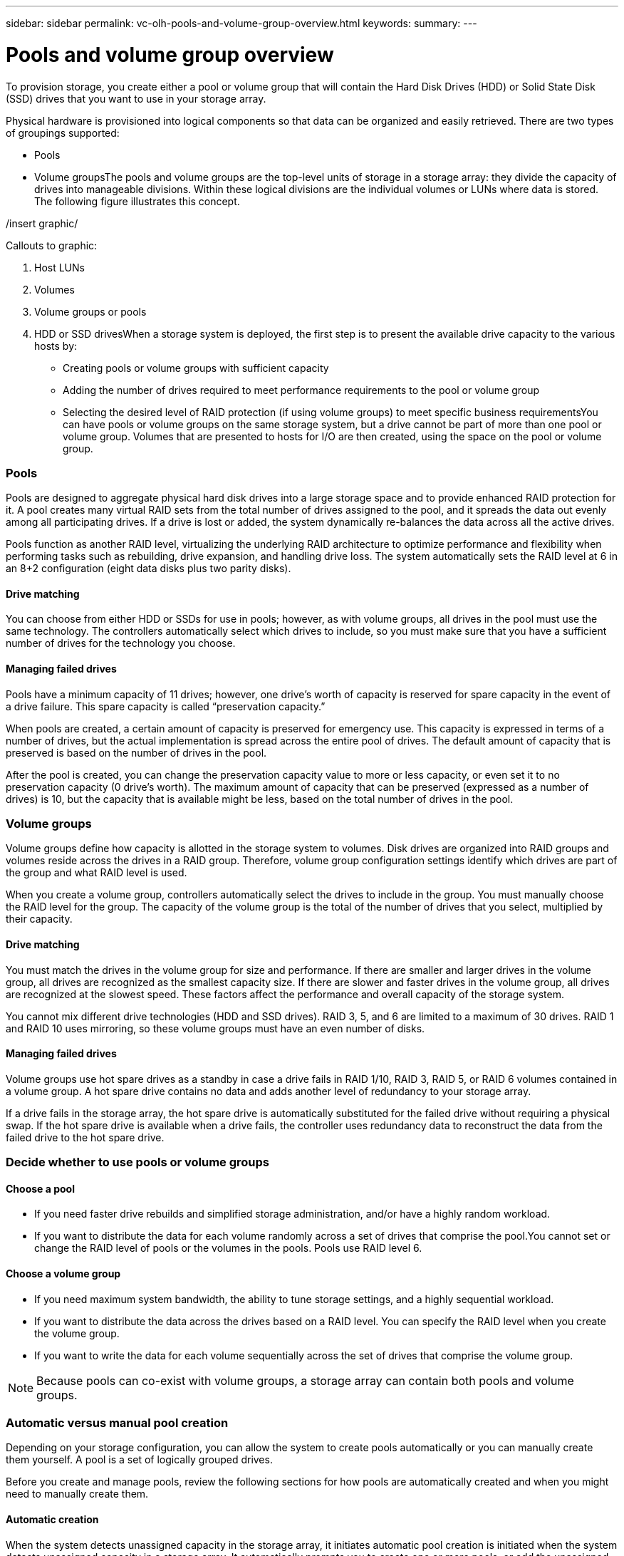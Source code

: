 ---
sidebar: sidebar
permalink: vc-olh-pools-and-volume-group-overview.html
keywords:
summary:
---

= Pools and volume group overview
:hardbreaks:
:nofooter:
:icons: font
:linkattrs:
:imagesdir: ./media/

//
// This file was created with NDAC Version 2.0 (August 17, 2020)
//
// 2022-03-25 16:38:48.311548
//

[.lead]
To provision storage, you create either a pool or volume group that will contain the Hard Disk Drives (HDD) or Solid State Disk (SSD) drives that you want to use in your storage array.

Physical hardware is provisioned into logical components so that data can be organized and easily retrieved. There are two types of groupings supported:

* Pools
* Volume groupsThe pools and volume groups are the top-level units of storage in a storage array: they divide the capacity of drives into manageable divisions. Within these logical divisions are the individual volumes or LUNs where data is stored. The following figure illustrates this concept.

/insert graphic/

Callouts to graphic:

. Host LUNs
. Volumes
. Volume groups or pools
. HDD or SSD drivesWhen a storage system is deployed, the first step is to present the available drive capacity to the various hosts by:

* Creating pools or volume groups with sufficient capacity
* Adding the number of drives required to meet performance requirements to the pool or volume group
* Selecting the desired level of RAID protection (if using volume groups) to meet specific business requirementsYou can have pools or volume groups on the same storage system, but a drive cannot be part of more than one pool or volume group. Volumes that are presented to hosts for I/O are then created, using the space on the pool or volume group.

=== Pools

Pools are designed to aggregate physical hard disk drives into a large storage space and to provide enhanced RAID protection for it. A pool creates many virtual RAID sets from the total number of drives assigned to the pool, and it spreads the data out evenly among all participating drives. If a drive is lost or added, the system dynamically re-balances the data across all the active drives.

Pools function as another RAID level, virtualizing the underlying RAID architecture to optimize performance and flexibility when performing tasks such as rebuilding, drive expansion, and handling drive loss. The system automatically sets the RAID level at 6 in an 8+2 configuration (eight data disks plus two parity disks).

==== Drive matching

You can choose from either HDD or SSDs for use in pools; however, as with volume groups, all drives in the pool must use the same technology. The controllers automatically select which drives to include, so you must make sure that you have a sufficient number of drives for the technology you choose.

==== Managing failed drives

Pools have a minimum capacity of 11 drives; however, one drive’s worth of capacity is reserved for spare capacity in the event of a drive failure. This spare capacity is called “preservation capacity.”

When pools are created, a certain amount of capacity is preserved for emergency use. This capacity is expressed in terms of a number of drives, but the actual implementation is spread across the entire pool of drives. The default amount of capacity that is preserved is based on the number of drives in the pool.

After the pool is created, you can change the preservation capacity value to more or less capacity, or even set it to no preservation capacity (0 drive’s worth). The maximum amount of capacity that can be preserved (expressed as a number of drives) is 10, but the capacity that is available might be less, based on the total number of drives in the pool.

=== Volume groups

Volume groups define how capacity is allotted in the storage system to volumes. Disk drives are organized into RAID groups and volumes reside across the drives in a RAID group. Therefore, volume group configuration settings identify which drives are part of the group and what RAID level is used.

When you create a volume group, controllers automatically select the drives to include in the group. You must manually choose the RAID level for the group. The capacity of the volume group is the total of the number of drives that you select, multiplied by their capacity.

==== Drive matching

You must match the drives in the volume group for size and performance. If there are smaller and larger drives in the volume group, all drives are recognized as the smallest capacity size. If there are slower and faster drives in the volume group, all drives are recognized at the slowest speed. These factors affect the performance and overall capacity of the storage system.

You cannot mix different drive technologies (HDD and SSD drives). RAID 3, 5, and 6 are limited to a maximum of 30 drives. RAID 1 and RAID 10 uses mirroring, so these volume groups must have an even number of disks.

==== Managing failed drives

Volume groups use hot spare drives as a standby in case a drive fails in RAID 1/10, RAID 3, RAID 5, or RAID 6 volumes contained in a volume group. A hot spare drive contains no data and adds another level of redundancy to your storage array.

If a drive fails in the storage array, the hot spare drive is automatically substituted for the failed drive without requiring a physical swap. If the hot spare drive is available when a drive fails, the controller uses redundancy data to reconstruct the data from the failed drive to the hot spare drive.

=== Decide whether to use pools or volume groups

==== Choose a pool

* If you need faster drive rebuilds and simplified storage administration, and/or have a highly random workload.
* If you want to distribute the data for each volume randomly across a set of drives that comprise the pool.You cannot set or change the RAID level of pools or the volumes in the pools. Pools use RAID  level 6.

==== Choose a volume group

* If you need maximum system bandwidth, the ability to tune storage settings, and a highly sequential workload.
* If you want to distribute the data across the drives based on a RAID level. You can specify the RAID level when you create the volume group.
* If you want to write the data for each volume sequentially across the set of drives that comprise the volume group.

[NOTE]
Because pools can co-exist with volume groups, a storage array can contain both pools and volume groups.

=== Automatic versus manual pool creation

Depending on your storage configuration, you can allow the system to create pools automatically or you can manually create them yourself. A pool is a set of logically grouped drives.

Before you create and manage pools, review the following sections for how pools are automatically created and when you might need to manually create them.

==== Automatic creation

When the system detects unassigned capacity in the storage array, it initiates automatic pool creation is initiated when the system detects unassigned capacity in a storage array. It automatically prompts you to create one or more pools, or add the unassigned capacity to an existing pool, or both.

Automatic pool creation occurs when one of these conditions is true:

* Pools do not exist in the storage array, and there are enough similar drives to create a new pool.
* New drives are added to a storage array that has at least one pool.Each drive in a pool must be of the same drive type (HDD or SSD) and have similar capacity. The system will prompt you to complete the following tasks:

* Create a single pool if there are a sufficient number of drives of those types.
* Create multiple pools if the unassigned capacity consists of different drive types.
* Add the drives to the existing pool if a pool is already defined in the storage array, and add new drives of the same drive type to the pool.
* Add the drives of the same drive type to the existing pool, and use the other drive types to create different pools if the new drives are of different drive types.

==== Manual creation

You might want to create a pool manually when automatic creation cannot determine the best configuration. This situation can occur for one of the following reasons:

* The new drives could potentially be added to more than one pool.
* One or more of the new pool candidates can use shelf loss protection or drawer loss protection.
* One or more of the current pool candidates cannot maintain their shelf loss protection or drawer loss protection status.You might also want to create a pool manually if you have multiple applications on your storage array and do not want them competing for the same drive resources. In this case, you might consider manually creating a smaller pool for one or more of the applications. You can assign just one or two volumes instead of assigning the workload to a large pool that has many volumes across which to distribute the data. Manually creating a separate pool that is dedicated to the workload of a specific application can allow storage array operations to perform more rapidly, with less contention.

=== For more information

See the https://docs.netapp.com/us-en/e-series-santricity%5b[https://docs.netapp.com/us-en/e-series-santricity[^]System Manager OLH webpage^].
